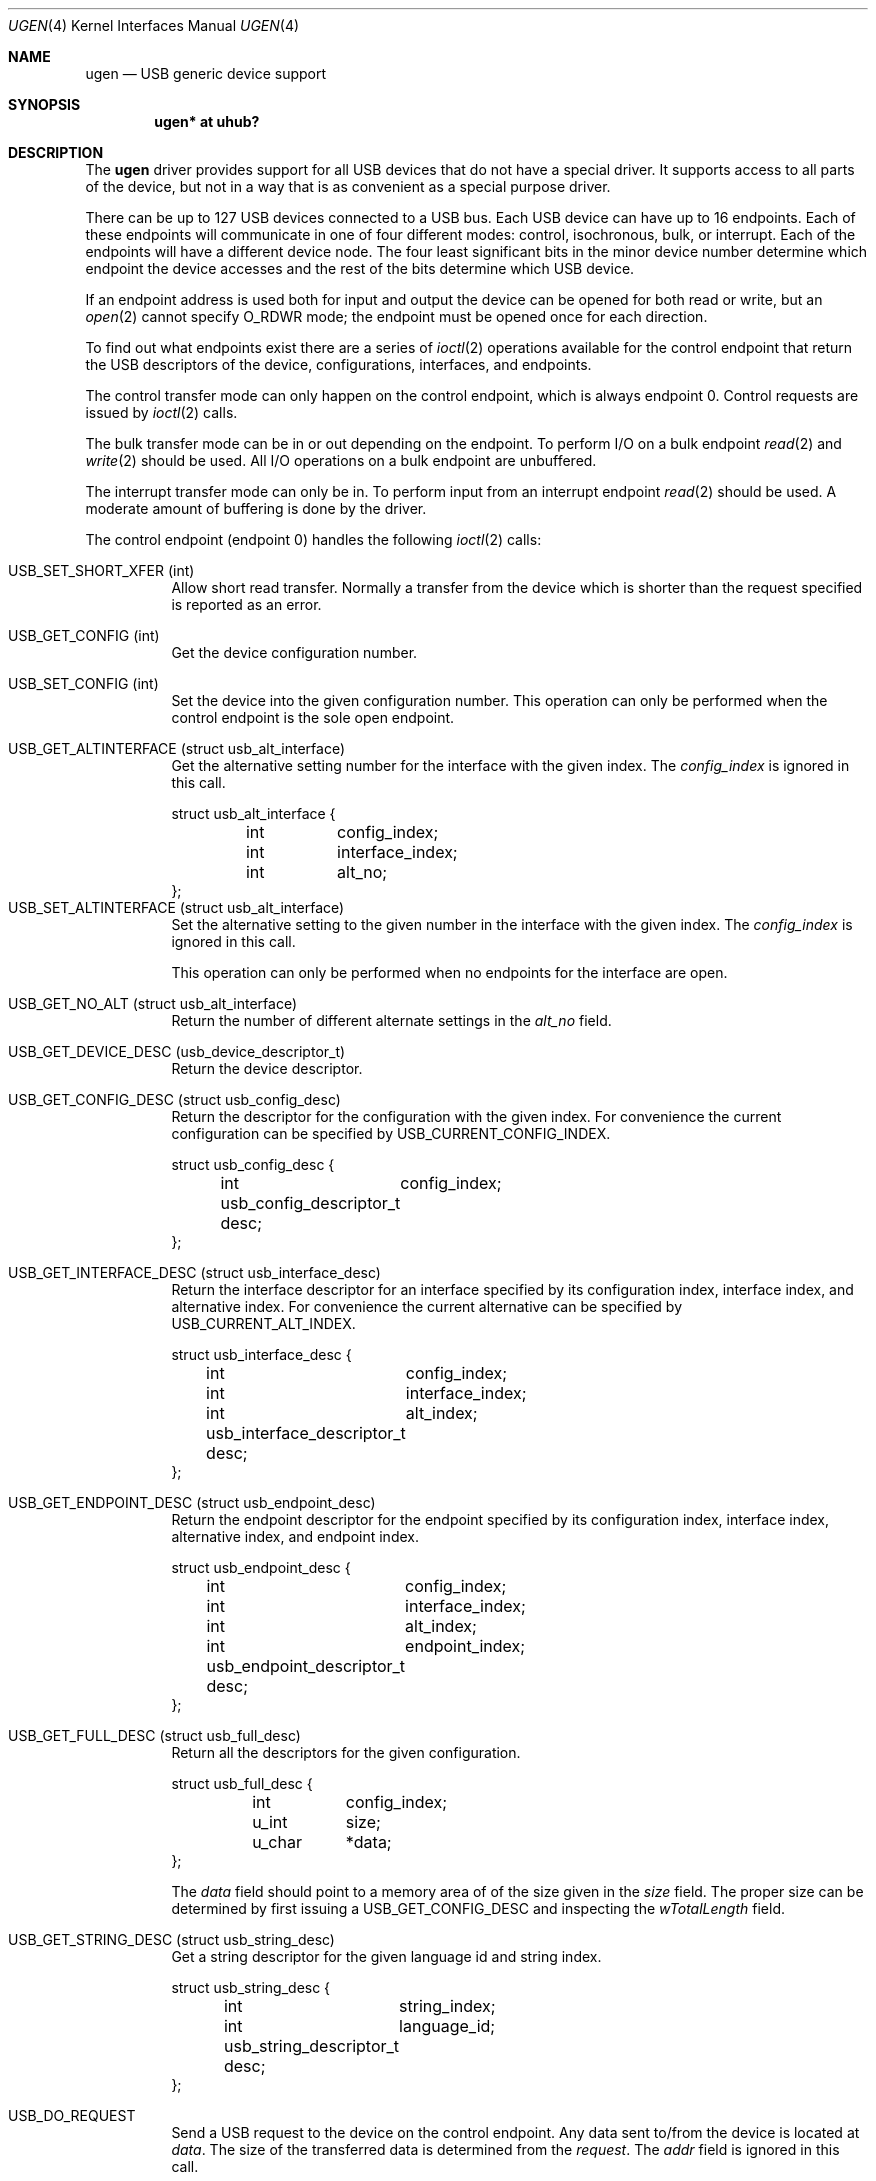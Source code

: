 .\"	$OpenBSD: ugen.4,v 1.1 1999/08/13 06:34:59 fgsch Exp $
.\"	$NetBSD: ugen.4,v 1.7 1999/07/30 01:32:05 augustss Exp $
.\"
.\" Copyright (c) 1999 The NetBSD Foundation, Inc.
.\" All rights reserved.
.\"
.\" This code is derived from software contributed to The NetBSD Foundation
.\" by Lennart Augustsson.
.\"
.\" Redistribution and use in source and binary forms, with or without
.\" modification, are permitted provided that the following conditions
.\" are met:
.\" 1. Redistributions of source code must retain the above copyright
.\"    notice, this list of conditions and the following disclaimer.
.\" 2. Redistributions in binary form must reproduce the above copyright
.\"    notice, this list of conditions and the following disclaimer in the
.\"    documentation and/or other materials provided with the distribution.
.\" 3. All advertising materials mentioning features or use of this software
.\"    must display the following acknowledgement:
.\"        This product includes software developed by the NetBSD
.\"        Foundation, Inc. and its contributors.
.\" 4. Neither the name of The NetBSD Foundation nor the names of its
.\"    contributors may be used to endorse or promote products derived
.\"    from this software without specific prior written permission.
.\"
.\" THIS SOFTWARE IS PROVIDED BY THE NETBSD FOUNDATION, INC. AND CONTRIBUTORS
.\" ``AS IS'' AND ANY EXPRESS OR IMPLIED WARRANTIES, INCLUDING, BUT NOT LIMITED
.\" TO, THE IMPLIED WARRANTIES OF MERCHANTABILITY AND FITNESS FOR A PARTICULAR
.\" PURPOSE ARE DISCLAIMED.  IN NO EVENT SHALL THE FOUNDATION OR CONTRIBUTORS
.\" BE LIABLE FOR ANY DIRECT, INDIRECT, INCIDENTAL, SPECIAL, EXEMPLARY, OR
.\" CONSEQUENTIAL DAMAGES (INCLUDING, BUT NOT LIMITED TO, PROCUREMENT OF
.\" SUBSTITUTE GOODS OR SERVICES; LOSS OF USE, DATA, OR PROFITS; OR BUSINESS
.\" INTERRUPTION) HOWEVER CAUSED AND ON ANY THEORY OF LIABILITY, WHETHER IN
.\" CONTRACT, STRICT LIABILITY, OR TORT (INCLUDING NEGLIGENCE OR OTHERWISE)
.\" ARISING IN ANY WAY OUT OF THE USE OF THIS SOFTWARE, EVEN IF ADVISED OF THE
.\" POSSIBILITY OF SUCH DAMAGE.
.\"
.Dd July 12, 1998
.Dt UGEN 4
.Os
.Sh NAME
.Nm ugen
.Nd USB generic device support
.Sh SYNOPSIS
.Cd "ugen* at uhub?"
.Pp
.Sh DESCRIPTION
The
.Nm
driver provides support for all USB devices that do not have
a special driver.  It supports access to all parts of the device,
but not in a way that is as convenient as a special purpose driver.
.Pp
There can be up to 127 USB devices connected to a USB bus.
Each USB device can have up to 16 endpoints.  Each of these endpoints
will communicate in one of four different modes: control, isochronous,
bulk, or interrupt.  Each of the endpoints will have a different
device node.  The four least significant bits in the minor device
number determine which endpoint the device accesses and the rest
of the bits determine which USB device.
.Pp
If an endpoint address is used both for input and output the device
can be opened for both read or write, but an
.Xr open 2
cannot specify
.Dv O_RDWR
mode; the endpoint must be opened once for each direction.
.Pp
To find out what endpoints exist there are a series of
.Xr ioctl 2
operations available for the control endpoint that return the USB descriptors
of the device, configurations, interfaces, and endpoints.
.Pp
The control transfer mode can only happen on the control endpoint,
which is always endpoint 0.  Control requests
are issued by
.Xr ioctl 2
calls.  
.\" .Pp
.\" The isochronous transfer mode can be in or out depending on the
.\" endpoint.  To perform I/O on an isochronous endpoint
.\" .Xr read 2
.\" and
.\" .Xr write 2
.\" should be used.
.\" Before any I/O operations can take place the transfer rate in
.\" bytes/second has to be set.  This is done with
.\" .Xr ioctl 2
.\" .Dv USB_SET_ISO_RATE .
.\" Performing this call sets up a buffer corresponding to
.\" about 1 second of data.
.Pp
The bulk transfer mode can be in or out depending on the
endpoint.  To perform I/O on a bulk endpoint
.Xr read 2
and
.Xr write 2
should be used.
All I/O operations on a bulk endpoint are unbuffered.
.Pp
The interrupt transfer mode can only be in.
To perform input from an interrupt endpoint
.Xr read 2
should be used.  A moderate amount of buffering is done
by the driver.
.Pp
The control endpoint (endpoint 0) handles the following
.Xr ioctl 2
calls:
.Pp
.Bl -tag -width indent -compact
.It Dv USB_SET_SHORT_XFER (int)
Allow short read transfer.  Normally a transfer from the device
which is shorter than the request specified is reported as an
error.
.Pp
.It Dv USB_GET_CONFIG (int)
Get the device configuration number.
.Pp
.It Dv USB_SET_CONFIG (int)
Set the device into the given configuration number.
This operation can only be performed when the control endpoint
is the sole open endpoint.
.Pp
.It Dv USB_GET_ALTINTERFACE (struct usb_alt_interface)
Get the alternative setting number for the interface with the given
index.
The 
.Fa config_index
is ignored in this call.
.Bd -literal
struct usb_alt_interface {
	int	config_index;
	int	interface_index;
	int	alt_no;
};
.Ed
.It Dv USB_SET_ALTINTERFACE (struct usb_alt_interface)
Set the alternative setting to the given number in the interface with the
given index.
The 
.Fa config_index
is ignored in this call.
.Pp
This operation can only be performed when no endpoints for the interface
are open.
.Pp
.It Dv USB_GET_NO_ALT (struct usb_alt_interface)
Return the number of different alternate settings in the
.Fa alt_no
field.
.Pp
.It Dv USB_GET_DEVICE_DESC (usb_device_descriptor_t)
Return the device descriptor.
.Pp
.It Dv USB_GET_CONFIG_DESC (struct usb_config_desc)
Return the descriptor for the configuration with the given index.
For convenience the current configuration can be specified by
.Dv USB_CURRENT_CONFIG_INDEX .
.Bd -literal
struct usb_config_desc {
	int	config_index;
	usb_config_descriptor_t desc;
};
.Ed
.Pp
.It Dv USB_GET_INTERFACE_DESC (struct usb_interface_desc)
Return the interface descriptor for an interface specified by its
configuration index, interface index, and alternative index.
For convenience the current alternative can be specified by
.Dv USB_CURRENT_ALT_INDEX .
.Bd -literal
struct usb_interface_desc {
	int	config_index;
	int	interface_index;
	int	alt_index;
	usb_interface_descriptor_t desc;
};
.Ed
.Pp
.It Dv USB_GET_ENDPOINT_DESC (struct usb_endpoint_desc)
Return the endpoint descriptor for the endpoint specified by its
configuration index, interface index, alternative index, and
endpoint index.
.Bd -literal
struct usb_endpoint_desc {
	int	config_index;
	int	interface_index;
	int	alt_index;
	int	endpoint_index;
	usb_endpoint_descriptor_t desc;
};
.Ed
.Pp
.It Dv USB_GET_FULL_DESC (struct usb_full_desc)
Return all the descriptors for the given configuration.
.Bd -literal
struct usb_full_desc {
	int	config_index;
	u_int	size;
	u_char	*data;
};
.Ed
.Pp
The 
.Fa data
field should point to a memory area of of the size given in the
.Fa size
field.  The proper size can be determined by first issuing a
.Dv USB_GET_CONFIG_DESC
and inspecting the
.Fa wTotalLength
field.
.Pp
.It Dv USB_GET_STRING_DESC (struct usb_string_desc)
Get a string descriptor for the given language id and
string index.
.Bd -literal
struct usb_string_desc {
	int	string_index;
	int	language_id;
	usb_string_descriptor_t desc;
};
.Ed
.Pp
.It Dv USB_DO_REQUEST
Send a USB request to the device on the control endpoint.
Any data sent to/from the device is located at
.Fa data .
The size of the transferred data is determined from the
.Fa request .
The 
.Fa addr
field is ignored in this call.
.Bd -literal
struct usb_ctl_request {
	int	addr;
	usb_device_request_t request;
	void	*data;
};
.Ed
This is a dangerous operation in that it can perform arbitrary operations
on the device.  Some of the most dangerous (e.g., changing the device
address) are not allowed.
.Pp
.It Dv USB_GET_DEVICEINFO (struct usb_device_info)
Get an information summary for the device.  This call will not
issue any USB transactions.
.El
.Pp
Note that there are two different ways of addressing configurations, interfaces, 
alternatives, and endpoints: by index or by number.
The index is the ordinal number (starting from 0) of the descriptor
as presented by the device.  The number is the respective number of
the entity as found in its descriptor.  Enumeration of descriptors
use the index, getting and setting typically uses numbers.
.Pp
Example:
All endpoints (except the control endpoint) for the current configuration
can be found by iterating the
.Fa interface_index
from 0 to
.Fa config_desc->bNumInterface-1
and for each of these iterating the
.Fa endpoint_index
from 0 to
.Fa interface_desc->bNumEndpoints .
The 
.Fa config_index
should set to
.Dv USB_CURRENT_CONFIG_INDEX
and
.Fa alt_index
should be set to
.Dv USB_CURRENT_ALT_INDEX .
.Sh SEE ALSO
.Xr usb 4
.Sh HISTORY
The
.Nm
driver
appeared in
.Ox 2.6 .
.Sh BUGS
The driver is not yet finished; there is no access to isochronous endpoints.
